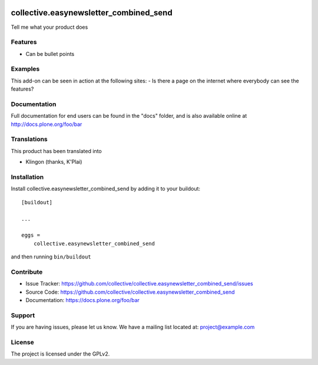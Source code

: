 .. This README is meant for consumption by humans and pypi. Pypi can render rst files so please do not use Sphinx features.
   If you want to learn more about writing documentation, please check out: http://docs.plone.org/about/documentation_styleguide.html
   This text does not appear on pypi or github. It is a comment.

.. image:: https://travis-ci.org/collective/collective.easynewsletter_combined_send.svg?branch=master
    :target: https://travis-ci.org/collective/collective.easynewsletter_combined_send

.. image:: https://coveralls.io/repos/github/collective/collective.easynewsletter_combined_send/badge.svg?branch=master
    :target: https://coveralls.io/github/collective/collective.easynewsletter_combined_send?branch=master
    :alt: Coveralls

.. image:: https://img.shields.io/pypi/v/collective.easynewsletter_combined_send.svg
    :target: https://pypi.python.org/pypi/collective.easynewsletter_combined_send/
    :alt: Latest Version

.. image:: https://img.shields.io/pypi/status/collective.easynewsletter_combined_send.svg
    :target: https://pypi.python.org/pypi/collective.easynewsletter_combined_send
    :alt: Egg Status

.. image:: https://img.shields.io/pypi/pyversions/collective.easynewsletter_combined_send.svg?style=plastic   :alt: Supported - Python Versions

.. image:: https://img.shields.io/pypi/l/collective.easynewsletter_combined_send.svg
    :target: https://pypi.python.org/pypi/collective.easynewsletter_combined_send/
    :alt: License


=======================================
collective.easynewsletter_combined_send
=======================================

Tell me what your product does

Features
--------

- Can be bullet points


Examples
--------

This add-on can be seen in action at the following sites:
- Is there a page on the internet where everybody can see the features?


Documentation
-------------

Full documentation for end users can be found in the "docs" folder, and is also available online at http://docs.plone.org/foo/bar


Translations
------------

This product has been translated into

- Klingon (thanks, K'Plai)


Installation
------------

Install collective.easynewsletter_combined_send by adding it to your buildout::

    [buildout]

    ...

    eggs =
        collective.easynewsletter_combined_send


and then running ``bin/buildout``


Contribute
----------

- Issue Tracker: https://github.com/collective/collective.easynewsletter_combined_send/issues
- Source Code: https://github.com/collective/collective.easynewsletter_combined_send
- Documentation: https://docs.plone.org/foo/bar


Support
-------

If you are having issues, please let us know.
We have a mailing list located at: project@example.com


License
-------

The project is licensed under the GPLv2.
